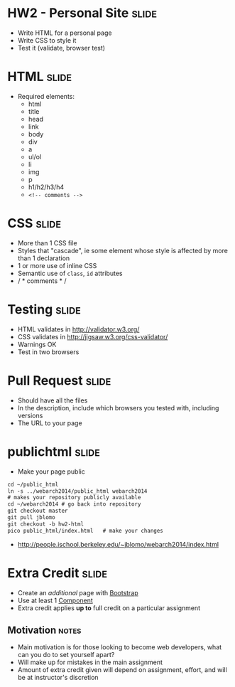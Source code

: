 * HW2 - Personal Site :slide:
  + Write HTML for a personal page
  + Write CSS to style it
  + Test it (validate, browser test)

* HTML :slide:
  + Required elements:
    + html
    + title
    + head
    + link
    + body
    + div
    + a
    + ul/ol
    + li
    + img
    + p
    + h1/h2/h3/h4
    + =<!-- comments -->=

* CSS :slide:
  + More than 1 CSS file
  + Styles that "cascade", ie some element whose style is affected by more
    than 1 declaration
  + 1 or more use of inline CSS
  + Semantic use of =class=, =id= attributes
  + / * comments * /

* Testing :slide:
  + HTML validates in http://validator.w3.org/
  + CSS validates in http://jigsaw.w3.org/css-validator/
  + Warnings OK
  + Test in two browsers

* Pull Request :slide:
  + Should have all the files
  + In the description, include which browsers you tested with, including
    versions
  + The URL to your page

* public\under{}html :slide:
  + Make your page public
#+begin_src html
cd ~/public_html
ln -s ../webarch2014/public_html webarch2014
# makes your repository publicly available
cd ~/webarch2014 # go back into repository
git checkout master
git pull jblomo
git checkout -b hw2-html
pico public_html/index.html   # make your changes
#+end_src
   + http://people.ischool.berkeley.edu/~jblomo/webarch2014/index.html

* Extra Credit :slide:
  + Create an /additional/ page with [[http://getbootstrap.com/][Bootstrap]]
  + Use at least 1 [[http://getbootstrap.com/components/][Component]]
  + Extra credit applies *up to* full credit on a particular assignment
** Motivation :notes:
   + Main motivation is for those looking to become web developers, what can
     you do to set yourself apart?
   + Will make up for mistakes in the main assignment
   + Amount of extra credit given will depend on assignment, effort, and will
     be at instructor's discretion

#+HTML_HEAD_EXTRA: <link rel="stylesheet" type="text/css" href="production/common.css" />
#+HTML_HEAD_EXTRA: <link rel="stylesheet" type="text/css" href="production/screen.css" media="screen" />
#+HTML_HEAD_EXTRA: <link rel="stylesheet" type="text/css" href="production/projection.css" media="projection" />
#+HTML_HEAD_EXTRA: <link rel="stylesheet" type="text/css" href="production/color-blue.css" media="projection" />
#+HTML_HEAD_EXTRA: <link rel="stylesheet" type="text/css" href="production/presenter.css" media="presenter" />
#+HTML_HEAD_EXTRA: <link href='http://fonts.googleapis.com/css?family=Lobster+Two:700|Yanone+Kaffeesatz:700|Open+Sans' rel='stylesheet' type='text/css'>

#+BEGIN_HTML
<script type="text/javascript" src="production/org-html-slideshow.js"></script>
#+END_HTML

# Local Variables:
# org-export-html-style-include-default: nil
# org-export-html-style-include-scripts: nil
# buffer-file-coding-system: utf-8-unix
# End:
